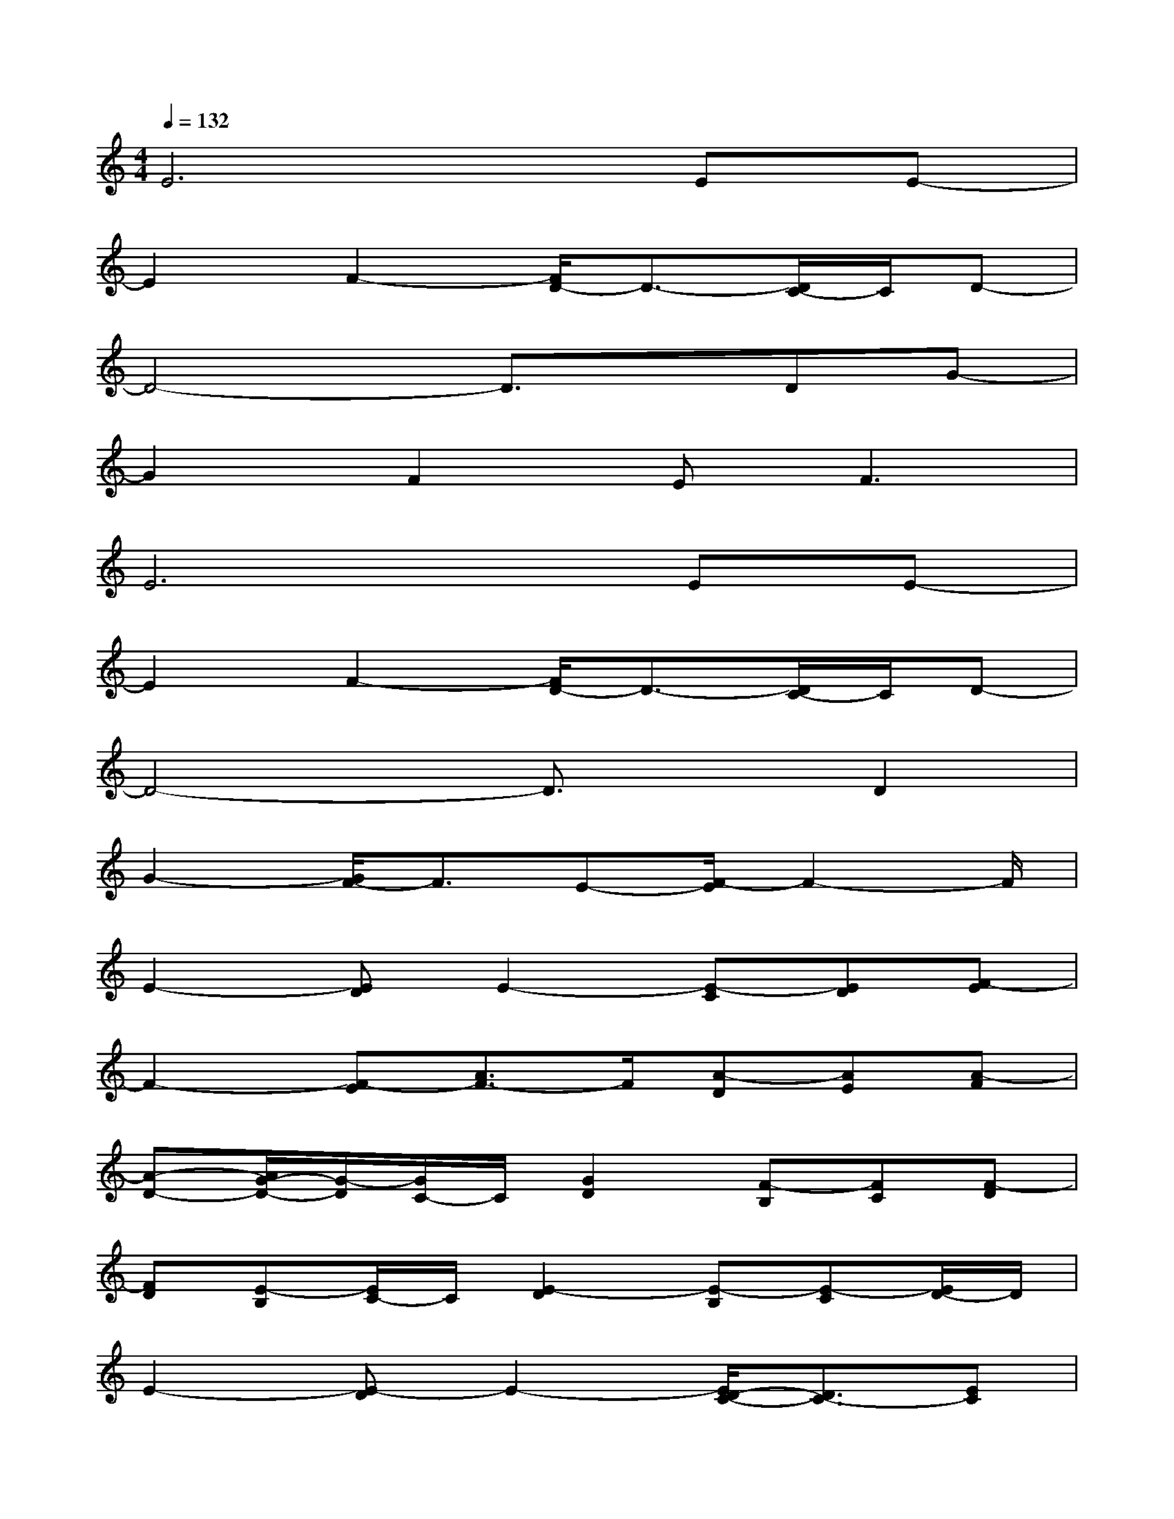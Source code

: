 X:1
T:
M:4/4
L:1/8
Q:1/4=132
K:C%0sharps
V:1
E6EE-|
E2F2-[F/2D/2-]D3/2-[D/2C/2-]C/2D-|
D4-D3/2x/2DG-|
G2F2E2<F2|
E6EE-|
E2F2-[F/2D/2-]D3/2-[D/2C/2-]C/2D-|
D4-D3/2x/2D2|
G2-[G/2F/2-]F3/2E-[F/2-E/2]F2-F/2|
E2-[ED]E2-[E-C][ED][F-E]|
F2-[F-E][A3/2F3/2-]F/2[A-D][AE][A-F]|
[A-D-][A/2G/2-D/2-][G/2-D/2][G/2C/2-]C/2[G2D2][F-B,][FC][F-D]|
[FD][E-B,][E/2C/2-]C/2[E2-D2][E-B,][E-C][E/2D/2-]D/2|
E2-[E-D]E2-[E/2D/2-C/2-][D3/2C3/2-][EC]|
[F/2-D/2]F/2-[FD-][E/2-D/2]E/2-[F-E][FD-]D-[ED-][F/2-D/2C/2-][F/2C/2]|
D2-[DC]D2-[G-D][G-C][G/2F/2-D/2-][F/2D/2]|
[FD][EC]D[E2-B,2][E-B,][E-C][ED]